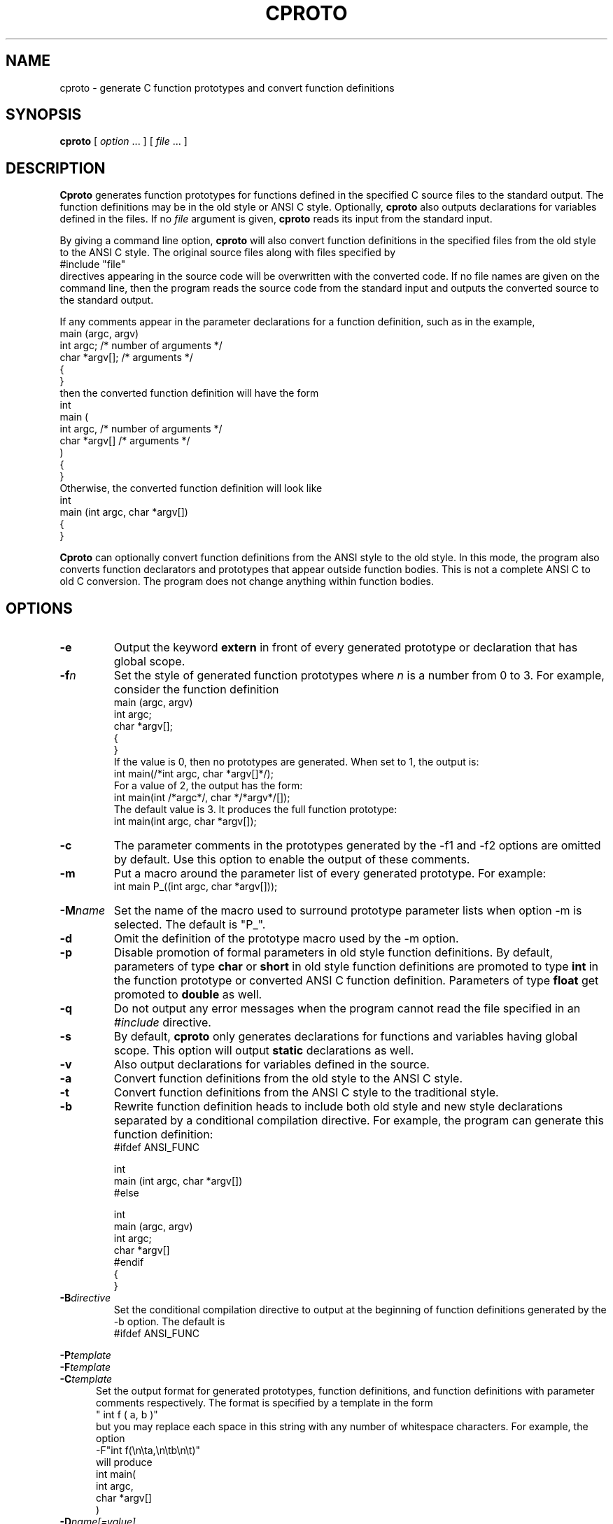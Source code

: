 .\" $Id: cproto.1,v 3.8 1993/05/26 01:34:15 cthuang Exp $
.\"
.de EX		\"Begin example
.ne 5
.if n .sp 1
.if t .sp .5
.nf
.in +5n
..
.de EE		\"End example
.fi
.in -5n
.if n .sp 1
.if t .sp .5
..
.TH CPROTO 1 "May 24, 1993"
.SH NAME
cproto \- generate C function prototypes and convert function definitions
.SH SYNOPSIS
.B cproto
[ 
.I option \fP...\fI
] [
.I file \fP...\fI
]
.SH DESCRIPTION
.B Cproto
generates function prototypes for
functions defined in the specified C source files to the standard output.
The function definitions may be in the old style or ANSI C style.
Optionally,
.B cproto
also outputs declarations for variables defined in the files.
If no
.I file
argument is given,
.B cproto
reads its input from the standard input.
.LP
By giving a command line option,
.B cproto
will also convert function definitions in the specified files from the
old style to the ANSI C style.
The original source files along with files specified by
.EX
#include "file"
.EE
directives appearing in the source code will be overwritten
with the converted code.
If no file names are given on the command line, then the program reads
the source code from the standard input and outputs the converted source
to the standard output.
.LP
If any comments appear in the parameter declarations for a function definition,
such as in the example,
.EX
main (argc, argv)
int argc;       /* number of arguments */
char *argv[];   /* arguments */
{
}
.EE
then the converted function definition will have the form
.EX
int
main (
    int argc,       /* number of arguments */
    char *argv[]   /* arguments */
)
{
}
.EE
Otherwise, the converted function definition will look like
.EX
int
main (int argc, char *argv[])
{
}
.EE
.LP
.B Cproto
can optionally convert function definitions from the ANSI style to the old
style.
In this mode, the program also converts function declarators and prototypes
that appear outside function bodies.
This is not a complete ANSI C to old C conversion.
The program does not change anything within function bodies.
.SH OPTIONS
.TP
.B \-e
Output the keyword
.B extern
in front of every generated prototype or declaration that has global scope.
.TP
.BI \-f n
Set the style of generated function prototypes where
.I n
is a number from 0 to 3.
For example, consider the function definition
.EX
main (argc, argv)
int argc;
char *argv[];
{
}
.EE
If the value is 0, then no prototypes are generated.
When set to 1, the output is:
.EX
int main(/*int argc, char *argv[]*/);
.EE
For a value of 2, the output has the form:
.EX
int main(int /*argc*/, char */*argv*/[]);
.EE
The default value is 3.
It produces the full function prototype:
.EX
int main(int argc, char *argv[]);
.EE
.TP
.B \-c
The parameter comments in the prototypes generated by
the \-f1 and \-f2 options are omitted by default.
Use this option to enable the output of these comments.
.TP
.B \-m
Put a macro around the parameter list of every generated prototype.
For example:
.EX
int main P_((int argc, char *argv[]));
.EE
.TP
.BI \-M name
Set the name of the macro used to surround prototype parameter lists
when option \-m is selected.
The default is "P_".
.TP
.B \-d
Omit the definition of the prototype macro used by the \-m option.
.TP
.B \-p
Disable promotion of formal parameters in old style function definitions.
By default, parameters of type
.B char
or
.B short
in old style function definitions are promoted to type
.B int
in the function prototype or converted ANSI C function definition.
Parameters of type
.B float
get promoted to 
.B double
as well.
.TP
.B \-q
Do not output any error messages when the program cannot read the
file specified in an
.I #include
directive.
.TP
.B \-s
By default,
.B cproto
only generates declarations for functions and variables having global scope.
This option will output
.B static
declarations as well.
.TP
.B \-v
Also output declarations for variables defined in the source.
.TP
.B \-a
Convert function definitions from the old style to the ANSI C style.
.TP
.B \-t
Convert function definitions from the ANSI C style to the traditional style.
.TP
.B \-b
Rewrite function definition heads to include both old style and new style
declarations separated by a conditional compilation directive.
For example, the program can generate this function definition:
.EX
#ifdef ANSI_FUNC

int
main (int argc, char *argv[])
#else

int
main (argc, argv)
int argc;
char *argv[]
#endif
{
}
.EE
.TP
.BI \-B directive
Set the conditional compilation directive to output at the beginning of
function definitions generated by the \-b option.
The default is
.EX
#ifdef ANSI_FUNC
.EE 
.LP
.nf
.BI \-P template
.BI \-F template
.BI \-C template
.fi
.in +5n
Set the output format for generated prototypes, function definitions,
and function definitions with parameter comments respectively.
The format is specified by a template in the form
.EX
" int f ( a, b )"
.EE
but you may replace each space in this string with any number of
whitespace characters.
For example, the option
.EX
-F"int f(\\n\\ta,\\n\\tb\\n\\t)"
.EE
will produce
.EX
int main(
        int argc,
        char *argv[]
        )
.EE
.TP
.BI \-D name[=value]
This option is passed through to the preprocessor and is used to define 
symbols for use with conditionals such as
.I #ifdef.
.TP
.BI \-U name
This option is passed through to the preprocessor and is used to remove
any definitions of this symbol.
.TP
.BI \-I directory
This option is passed through to the preprocessor and is used to specify
a directory to search for files that are referenced with 
.I #include.
.TP
.BI \-E cpp
Pipe the input files through the specified C preprocessor command
when generating prototypes.
By default, the program uses /lib/cpp.
.TP
.BI \-E 0
Do not run the C preprocessor.
.TP
.B \-V
Print version information.
.SH ENVIRONMENT
The environment variable CPROTO is scanned for
a list of options in the same format as the command line options.
Options given on the command line override any corresponding
environment option.
.SH BUGS
If an untagged struct, union or enum declaration appears in
a generated function prototype or converted function definition,
the content of the declaration between the braces is empty.
.LP
The program does not pipe the source files through the C preprocessor when
it is converting function definitions.
Instead, it tries to handle preprocessor directives and macros itself
and can be confused by tricky macro expansions.
The conversion also discards some comments in the function definition
head.
.LP
The \-v option does not generate declarations for variables defined with the
.B extern
specifier.
This doesn't strictly conform to the C language standard but this rule
was implemented because include files commonly declare variables this way.
.LP
When the program encounters an error, it usually outputs the not very
descriptive message "syntax error".
.LP
Options that take string arguments only interpret the following
character escape sequences:
.EX
\\n	newline
\\t	tab
.EE
.SH AUTHOR
.nf
Chin Huang
cthuang@zerosan.UUCP
chin.huang@canrem.com
.fi
.SH "SEE ALSO"
cc(1),
cpp(1)
